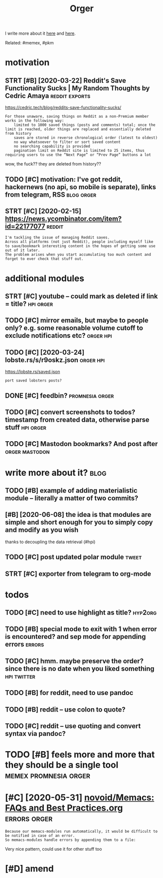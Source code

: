 #+TITLE: Orger
#+filetags: orger

I write more about it [[https://beepb00p.xyz/orger.html][here]] and [[https://beepb00p.xyz/orger-todos.html][here]].

Related: #memex, #pkm

* motivation
:PROPERTIES:
:ID:       8b20d3634bbbbf95c71aa00ea43b1dca
:END:
** STRT [#B] [2020-03-22] Reddit's Save Functionality Sucks | My Random Thoughts by Cedric Amaya :reddit:exports:
:PROPERTIES:
:ID:       aa2b0cac1ebfc73a5a6100cade43f3e8
:END:
https://cedric.tech/blog/reddits-save-functionality-sucks/
: For those unaware, saving things on Reddit as a non-Premium member works in the following way:
:     limited to 1000 saved things (posts and comments) total; once the limit is reached, older things are replaced and essentially deleted from history
:     saves are stored in reverse chronological order (latest to oldest)
:     no way whatsoever to filter or sort saved content
:     no searching capability is provided
:     pagination limit on Reddit site is limited to 25 items, thus requiring users to use the “Next Page” or “Prev Page” buttons a lot

wow, the fuck?? they are deleted from history??
** TODO [#C] motivation: I've got reddit, hackernews (no api, so mobile is separate), links from telegram, RSS :blog:orger:
:PROPERTIES:
:CREATED:  [2020-03-21]
:ID:       94cf4300541138de407d707d261ef42d
:END:
** STRT [#C] [2020-02-15] https://news.ycombinator.com/item?id=22177077 :reddit:
:PROPERTIES:
:ID:       2cd774c1404446479faf14c2bf6f574f
:END:
: I'm tackling the issue of managing Reddit saves.
: Across all platforms (not just Reddit), people including myself like to save/bookmark interesting content in the hopes of getting some use out of it later.
: The problem arises when you start accumulating too much content and forget to ever check that stuff out.

* additional modules
:PROPERTIES:
:ID:       5087ee19fa5dedd2616797c5636d67be
:END:
** STRT [#C] youtube -- could mark as deleted if link = title?    :hpi:orger:
:PROPERTIES:
:CREATED:  [2019-09-20]
:ID:       64fde60d35383afee4d1a525569b6d91
:END:
** TODO [#C] mirror emails, but maybe to people only? e.g. some reasonable volume cutoff to exclude notifications etc? :orger:hpi:
:PROPERTIES:
:CREATED:  [2020-03-18]
:ID:       51b4755a5cf21517eb9cfc9d29358140
:END:
** TODO [#C] [2020-03-24] lobste.rs/s/r9oskz.json                 :orger:hpi:
:PROPERTIES:
:ID:       26f32a223ce4b8c5f97bf8b1293830d9
:END:
https://lobste.rs/saved.json
: port saved lobsters posts?
** DONE [#C] feedbin?                                       :promnesia:orger:
:PROPERTIES:
:CREATED:  [2019-05-05]
:ID:       7e99342bbe1e11be1cd16963bd8445aa
:END:
** TODO [#C] convert screenshots to todos? timestamp from created data, otherwise parse stuff :hpi:orger:
:PROPERTIES:
:CREATED:  [2020-10-12]
:ID:       e057e5c01a3cea941b388965071b98c0
:END:
** TODO [#C] Mastodon bookmarks? And post after              :orger:mastodon:
:PROPERTIES:
:CREATED:  [2020-05-21]
:ID:       730b7844d3cdb65efd88cdaee96c8dfb
:END:
* write more about it?                                                 :blog:
:PROPERTIES:
:ID:       69af7aa7e0ad703a1b66dd36e72817df
:END:
** TODO [#B] example of adding materialistic module -- literally a matter of two commits?
:PROPERTIES:
:CREATED:  [2020-01-27]
:ID:       3a6f4ef1b629f673cd15af3b7cdadae1
:END:
** [#B] [2020-06-08] the idea is that modules are simple and short enough for you to simply copy and modify as you wish
:PROPERTIES:
:ID:       0ea435a3ac72d2ac97734ce43a8eb39c
:END:
thanks to decoupling the data retrieval (#hpi)

** TODO [#C] post updated polar module                                :tweet:
:PROPERTIES:
:CREATED:  [2020-05-15]
:ID:       f55f36a1a458cae190a69231b0a4a8ec
:END:
** STRT [#C] exporter from telegram to org-mode
:PROPERTIES:
:CREATED:  [2018-11-07]
:ID:       e941eda6495b89008958e0f3be54981d
:END:
* todos
:PROPERTIES:
:ID:       349d34ca49da03a26a399f5feb25c5a9
:END:
** TODO [#C] need to use highlight as title?                        :hyp2org:
:PROPERTIES:
:CREATED:  [2019-05-11]
:ID:       ed91e7c315ad91ca8c49eb529ce9bc4a
:END:
** TODO [#B] special mode to exit with 1 when error is encountered? and sep mode for appending errors :errors:
:PROPERTIES:
:CREATED:  [2020-06-01]
:ID:       cc22d975aecc23f3beabfadfbdf63279
:END:

** TODO [#C] hmm. maybe preserve the order? since there is no date when you liked something :hpi:twitter:
:PROPERTIES:
:CREATED:  [2020-05-25]
:ID:       53092362d9f6d138928fbe8ec5b21883
:END:
** TODO [#B] for reddit, need to use pandoc
:PROPERTIES:
:CREATED:  [2020-12-10]
:ID:       bfdb904b8a10de83df82491ab89c30a9
:END:
** TODO [#B] reddit -- use colon to quote?
:PROPERTIES:
:CREATED:  [2020-07-31]
:ID:       244c8c20d6817e248a16adbad2e63250
:END:
** TODO [#C] reddit -- use quoting and convert syntax via pandoc?
:PROPERTIES:
:CREATED:  [2020-07-20]
:ID:       bcb9b08dcbb9fd2ab7b74e715b3dcf02
:END:

* TODO [#B] feels more and more that they should be a single tool :memex:promnesia:orger:
:PROPERTIES:
:CREATED:  [2020-02-27]
:ID:       46c6ed8215e1bb1f423bbab85152d9d1
:END:

* [#C] [2020-05-31] [[https://github.com/novoid/Memacs/blob/master/docs/FAQs_and_Best_Practices.org][novoid/Memacs: FAQs and Best Practices.org]] :errors:orger:
:PROPERTIES:
:ID:       62ab657c237a7386b6b2e2bf96b43bfa
:END:
: Because our memacs-modules run automatically, it would be difficult to be notified in case of an error.
: So memacs-modules handle errors by appending them to a file:

Very nice pattern, could use it for other stuff too

* [#D] amend
:PROPERTIES:
:ID:       f1a91827018f161918c734379d32c6e3
:END:
